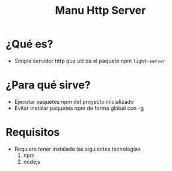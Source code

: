 #+TITLE: Manu Http Server
* ¿Qué es?
  - Simple servidor http que utiliza el paquete npm ~light-server~
* ¿Para qué sirve?
  - Ejecutar paquetes npm del proyecto inicializado
  - Evitar instalar paquetes npm de forma global con -g
* Requisitos
  - Requiere tener instalado las siguientes tecnologías
    1) npm
    2) nodejs
